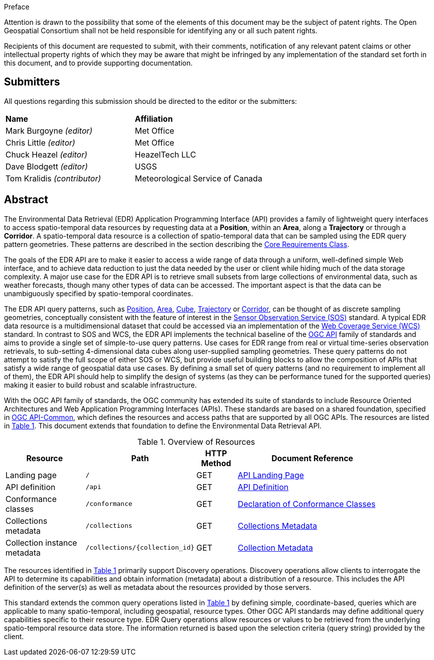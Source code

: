.Preface


////
*OGC Declaration*
////

Attention is drawn to the possibility that some of the elements of this document may be the subject of patent rights. The Open Geospatial Consortium shall not be held responsible for identifying any or all such patent rights.

Recipients of this document are requested to submit, with their comments, notification of any relevant patent claims or other intellectual property rights of which they may be aware that might be infringed by any implementation of the standard set forth in this document, and to provide supporting documentation.

////
NOTE: Uncomment ISO section if necessary

*ISO Declaration*

ISO (the International Organization for Standardization) is a worldwide federation of national standards bodies (ISO member bodies). The work of preparing International Standards is normally carried out through ISO technical committees. Each member body interested in a subject for which a technical committee has been established has the right to be represented on that committee. International organizations, governmental and non-governmental, in liaison with ISO, also take part in the work. ISO collaborates closely with the International Electrotechnical Commission (IEC) on all matters of electrotechnical standardization.

International Standards are drafted in accordance with the rules given in the ISO/IEC Directives, Part 2.

The main task of technical committees is to prepare International Standards. Draft International Standards adopted by the technical committees are circulated to the member bodies for voting. Publication as an International Standard requires approval by at least 75 % of the member bodies casting a vote.

Attention is drawn to the possibility that some of the elements of this document may be the subject of patent rights. ISO shall not be held responsible for identifying any or all such patent rights.
////


== Submitters

All questions regarding this submission should be directed to the editor or the submitters:

[%unnumbered]
|===
|*Name* |*Affiliation*
| Mark Burgoyne _(editor)_ |Met Office
| Chris Little _(editor)_ |Met Office
| Chuck Heazel _(editor)_ |HeazelTech LLC
| Dave Blodgett _(editor)_ |USGS
| Tom Kralidis _(contributor)_ |Meteorological Service of Canada
|===

[abstract]
== Abstract

The Environmental Data Retrieval (EDR) Application Programming Interface (API) provides a family of lightweight query interfaces to access spatio-temporal data resources by requesting data at a *Position*, within an *Area*, along a *Trajectory* or through a *Corridor*. A spatio-temporal data resource is a collection of spatio-temporal data that can be sampled using the EDR query pattern geometries. These patterns are described in the section describing the <<rc_core-section,Core Requirements Class>>.

The goals of the EDR API are to make it easier to access a wide range of data through a uniform, well-defined simple Web interface, and to achieve data reduction to just the data needed by the user or client while hiding much of the data storage complexity. A major use case for the EDR API is to retrieve small subsets from large collections of environmental data, such as weather forecasts, though many other types of data can be accessed. The important aspect is that the data can be unambiguously specified by spatio-temporal coordinates.

The EDR API query patterns, such as <<position-definition,Position>>, <<area-definition,Area>>, <<cube-definition,Cube>>, <<trajectory-definition,Trajectory>> or <<corridor-definition,Corridor>>, can be thought of as discrete sampling geometries, conceptually consistent with the feature of interest in the https://www.ogc.org/standards/sos[Sensor Observation Service (SOS)] standard. A typical EDR data resource is a multidimensional dataset that could be accessed via an implementation of the http://www.ogc.org/standards/wcs[Web Coverage Service (WCS)] standard. In contrast to SOS and WCS, the EDR API implements the technical baseline of the https://ogcapi.ogc.org/[OGC API] family of standards and aims to provide a single set of simple-to-use query patterns. Use cases for EDR range from real or virtual time-series observation retrievals, to sub-setting 4-dimensional data cubes along user-supplied sampling geometries. These query patterns do not attempt to satisfy the full scope of either SOS or WCS, but provide useful building blocks to allow the composition of APIs that satisfy a wide range of geospatial data use cases. By defining a small set of query patterns (and no requirement to implement all of them), the EDR API should help to simplify the design of systems (as they can be performance tuned for the supported queries) making it easier to build robust and scalable infrastructure.

With the OGC API family of standards, the OGC community has extended its suite of standards to include Resource Oriented Architectures and Web Application Programming Interfaces (APIs). These standards are based on a shared foundation, specified in https://ogcapi.ogc.org/common[OGC API-Common], which defines the resources and access paths that are supported by all OGC APIs. The resources are listed in <<common-paths>>. This document extends that foundation to define the Environmental Data Retrieval API.

[#common-paths,reftext='{table-caption} {counter:table-num}']
.Overview of Resources
[width="90%",cols="2,2,^1,4",options="header"]
|====
| Resource | Path | HTTP Method | Document Reference
| Landing page | ``/`` | GET | <<landing-page,API Landing Page>>
| API definition | ``/api`` | GET | <<api-definition,API Definition>>
| Conformance classes | ``/conformance`` | GET |<<conformance-classes,Declaration of Conformance Classes>>
| Collections metadata | ``/collections`` | GET | <<rc_collection-section,Collections Metadata>>
| Collection instance metadata | ``/collections/{collection_id}`` | GET | <<collection-definition,Collection Metadata>>
|====



The resources identified in  <<common-paths>> primarily support Discovery operations. Discovery operations allow clients to interrogate the API to determine its capabilities and obtain information (metadata) about a distribution of a resource. This includes the API definition of the server(s) as well as metadata about the resources provided by those servers.

This standard extends the common query operations listed in <<common-paths>> by defining simple, coordinate-based, queries which are applicable to many spatio-temporal, including geospatial, resource types. Other OGC API standards may define additional query capabilities specific to their resource type. EDR Query operations allow resources or values to be retrieved from the underlying spatio-temporal resource data store. The information returned is based upon the selection criteria (query string) provided by the client.

